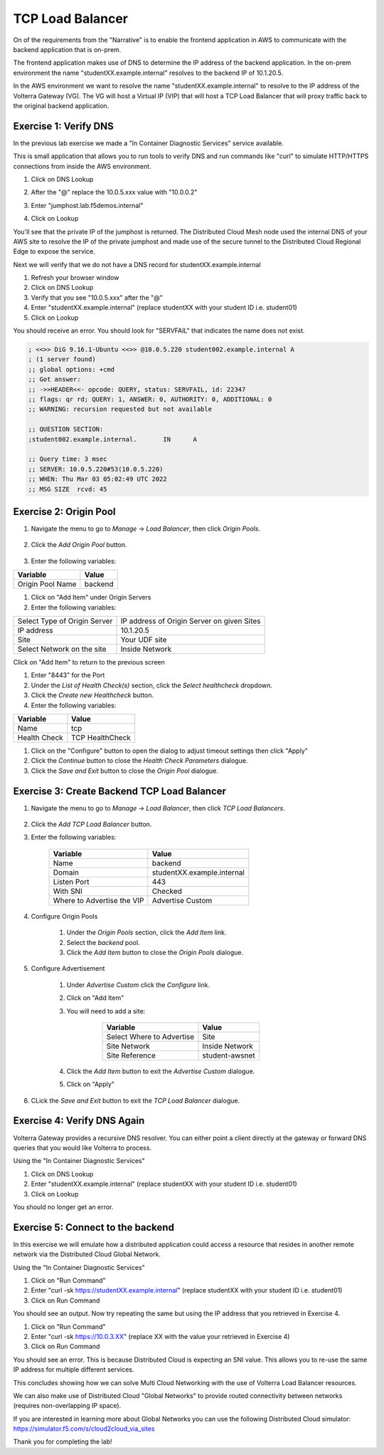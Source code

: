 TCP Load Balancer
=================

On of the requirements from the "Narrative" is to enable the frontend application
in AWS to communicate with the backend application that is on-prem.

The frontend application makes use of DNS to determine the IP address of the backend
application.  In the on-prem environment the name "studentXX.example.internal" resolves to
the backend IP of 10.1.20.5.

In the AWS environment we want to resolve the name "studentXX.example.internal" to resolve to
the IP address of the Volterra Gateway (VG).  The VG will host a Virtual IP (VIP) that will
host a TCP Load Balancer that will proxy traffic back to the original backend application.

.. image:: tcplb-lab.png

Exercise 1: Verify DNS 
~~~~~~~~~~~~~~~~~~~~~~~~~~~~~~~~~

In the previous lab exercise we made a "In Container Diagnostic Services" service available.

This is small application that allows you to run tools to verify DNS and run commands like "curl"
to simulate HTTP/HTTPS connections from inside the AWS environment.

#. Click on DNS Lookup
#. After the "@" replace the 10.0.5.xxx value with "10.0.0.2"
#. Enter "jumphost.lab.f5demos.internal"
#. Click on Lookup

   .. image:: dns-lookup-jumphost.png

You'll see that the private IP of the jumphost is returned.  The Distributed Cloud Mesh node used the 
internal DNS of your AWS site to resolve the IP of the private jumphost and made use of the 
secure tunnel to the Distributed Cloud Regional Edge to expose the service.

Next we will verify that we do not have a DNS record for studentXX.example.internal

#. Refresh your browser window
#. Click on DNS Lookup
#. Verify that you see "10.0.5.xxx" after the "@"
#. Enter "studentXX.example.internal" (replace studentXX with your student ID i.e. student01)
#. Click on Lookup

You should receive an error.  You should look for "SERVFAIL" that indicates the name does not exist.

.. code-block::
        
    ; <<>> DiG 9.16.1-Ubuntu <<>> @10.0.5.220 student002.example.internal A
    ; (1 server found)
    ;; global options: +cmd
    ;; Got answer:
    ;; ->>HEADER<<- opcode: QUERY, status: SERVFAIL, id: 22347
    ;; flags: qr rd; QUERY: 1, ANSWER: 0, AUTHORITY: 0, ADDITIONAL: 0
    ;; WARNING: recursion requested but not available

    ;; QUESTION SECTION:
    ;student002.example.internal.	IN	A

    ;; Query time: 3 msec
    ;; SERVER: 10.0.5.220#53(10.0.5.220)
    ;; WHEN: Thu Mar 03 05:02:49 UTC 2022
    ;; MSG SIZE  rcvd: 45


Exercise 2: Origin Pool
~~~~~~~~~~~~~~~~~~~~~~~~~~~~~~~~~~~~~~~


#. Navigate the menu to go to *Manage* -> *Load Balancer*, then click *Origin Pools*.

    |origin_pools_menu|

#. Click the *Add Origin Pool* button.

    |origin_pools_add|
    
#. Enter the following variables:

=============================== ===============
Variable                        Value
=============================== ===============
Origin Pool Name                backend
=============================== ===============

#. Click on "Add Item" under Origin Servers
#. Enter the following variables:

=============================== ===============
Select Type of Origin Server    IP address of Origin Server on given Sites
IP address                      10.1.20.5
Site                            Your UDF site
Select Network on the site      Inside Network
=============================== ===============

Click on "Add Item" to return to the previous screen

#. Enter "8443" for the Port

#. Under the *List of Health Check(s)* section, click the *Select healthcheck* dropdown.

#. Click the *Create new Healthcheck* button.

#. Enter the following variables:

=============================== ===============
Variable                        Value
=============================== ===============
Name                            tcp
Health Check                    TCP HealthCheck
=============================== ===============

#. Click on the "Configure" button to open the dialog to adjust timeout settings then click "Apply"
#. Click the *Continue* button to close the *Health Check Parameters* dialogue. 

#. Click the *Save and Exit* button to close the *Origin Pool* dialogue.

Exercise 3: Create Backend TCP Load Balancer
~~~~~~~~~~~~~~~~~~~~~~~~~~~~~~~~~~~~~~~~~~~~~


#. Navigate the menu to go to *Manage* -> *Load Balancer*, then click *TCP Load Balancers*.

    |tcp_lb_menu|

#. Click the *Add TCP Load Balancer* button.

#. Enter the following variables:

    ==============================  =====
    Variable                        Value
    ==============================  =====
    Name                            backend
    Domain                          studentXX.example.internal
    Listen Port                     443
    With SNI                        Checked
    Where to Advertise the VIP      Advertise Custom
    ==============================  =====

#. Configure Origin Pools

    #. Under the *Origin Pools* section, click the *Add Item* link.
    #. Select the *backend* pool.
    #. Click the *Add Item* button to close the *Origin Pools* dialogue.

#. Configure Advertisement 

    #. Under *Advertise Custom* click the *Configure* link.
    #. Click on "Add Item"
    #. You will need to add a site:
            
            =========================== =====
            Variable                    Value
            =========================== =====
            Select Where to Advertise   Site
            Site Network                Inside Network
            Site Reference              student-awsnet
            =========================== =====


        |tcp_lb_advertise|

    #. Click the *Add Item* button to exit the *Advertise Custom* dialogue.
    #. Click on "Apply"

    |tcp_lb_config|

#. CLick the *Save and Exit* button to exit the *TCP Load Balancer* dialogue.

Exercise 4: Verify DNS Again
~~~~~~~~~~~~~~~~~~~~~~~~~~~~~

Volterra Gateway provides a recursive DNS resolver.  You can either point a client
directly at the gateway or forward DNS queries that you would like Volterra to process.

Using the "In Container Diagnostic Services"

#. Click on DNS Lookup
#. Enter "studentXX.example.internal" (replace studentXX with your student ID i.e. student01)
#. Click on Lookup

You should no longer get an error.

Exercise 5: Connect to the backend
~~~~~~~~~~~~~~~~~~~~~~~~~~~~~~~~~~

In this exercise we will emulate how a distributed application could access a resource that 
resides in another remote network via the Distributed Cloud Global Network.

Using the "In Container Diagnostic Services"

#. Click on "Run Command"
#. Enter "curl -sk https://studentXX.example.internal" (replace studentXX with your student ID i.e. student01)
#. Click on Run Command

You should see an output.  Now try repeating the same but using the IP address that you retrieved in Exercise 4.

#. Click on "Run Command"
#. Enter "curl -sk https://10.0.3.XX" (replace XX with the value your retrieved in Exercise 4)
#. Click on Run Command

You should see an error.  This is because Distributed Cloud is expecting an SNI value.  This allows you to re-use
the same IP address for multiple different services.

This concludes showing how we can solve Multi Cloud Networking with the use of Volterra Load Balancer resources.

We can also make use of Distributed Cloud "Global Networks" to provide routed connectivity between networks (requires non-overlapping IP space).

If you are interested in learning more about Global Networks you can use the following Distributed Cloud simulator: https://simulator.f5.com/s/cloud2cloud_via_sites

Thank you for completing the lab!



.. |app-context| image:: app-context.png
.. |tcp_lb_menu| image:: tcp_lb_menu.png
.. |tcp_lb_config| image:: tcp_lb_config.png
.. |tcp_lb_advertise| image:: tcp_lb_advertise.png
.. |origin_pools_menu| image:: origin_pools_menu.png
.. |origin_pools_add| image:: origin_pools_add.png
.. |origin_pools_config_mongodb| origin_pools_config_mongodb.png
